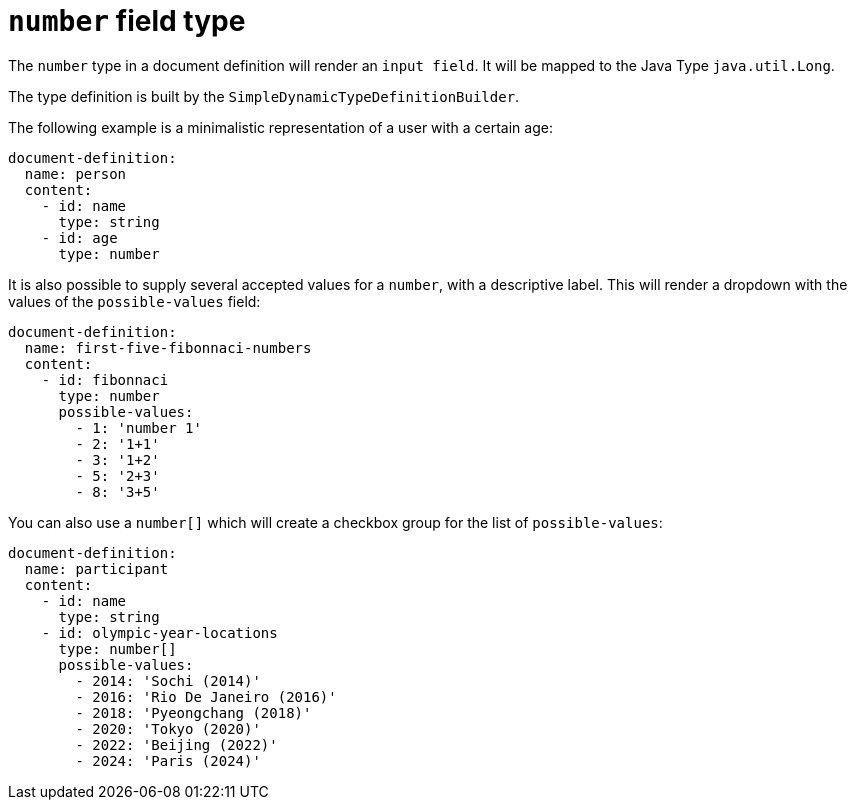 = `number` field type

The `number` type in a document definition will render an `input field`. It will be mapped to the Java Type `java.util.Long`.

The type definition is built by the `SimpleDynamicTypeDefinitionBuilder`.

The following example is a minimalistic representation of a user with a certain age:

[source,yaml]
----
document-definition:
  name: person
  content:
    - id: name
      type: string
    - id: age
      type: number
----

It is also possible to supply several accepted values for a `number`, with a descriptive label. This will render a dropdown with the values of the `possible-values` field:

[source,yaml]
----
document-definition:
  name: first-five-fibonnaci-numbers
  content:
    - id: fibonnaci
      type: number
      possible-values:
        - 1: 'number 1'
        - 2: '1+1'
        - 3: '1+2'
        - 5: '2+3'
        - 8: '3+5'
----

You can also use a `number[]` which will create a checkbox group for the list of `possible-values`:

[source,yaml]
----
document-definition:
  name: participant
  content:
    - id: name
      type: string
    - id: olympic-year-locations
      type: number[]
      possible-values:
        - 2014: 'Sochi (2014)'
        - 2016: 'Rio De Janeiro (2016)'
        - 2018: 'Pyeongchang (2018)'
        - 2020: 'Tokyo (2020)'
        - 2022: 'Beijing (2022)'
        - 2024: 'Paris (2024)'
----